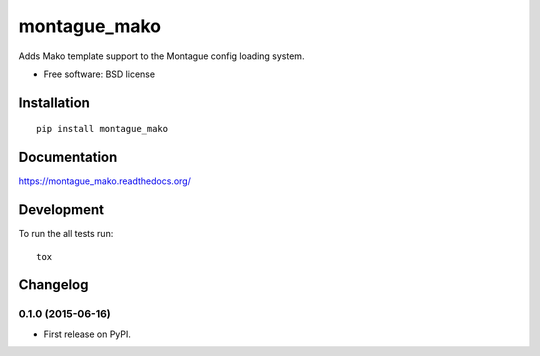 ===============================
montague_mako
===============================

| |docs| |travis| |appveyor| |coveralls|
| |version|

.. |docs| image:: https://readthedocs.org/projects/montague_mako/badge/?style=flat
    :target: https://readthedocs.org/projects/montague_mako
    :alt: Documentation Status

.. |travis| image:: http://img.shields.io/travis/inklesspen/montague_mako/master.png?style=flat
    :alt: Travis-CI Build Status
    :target: https://travis-ci.org/inklesspen/montague_mako

.. |appveyor| image:: https://ci.appveyor.com/api/projects/status/github/inklesspen/montague_mako?branch=master
    :alt: AppVeyor Build Status
    :target: https://ci.appveyor.com/project/inklesspen/montague_mako

.. |coveralls| image:: http://img.shields.io/coveralls/inklesspen/montague_mako/master.png?style=flat
    :alt: Coverage Status
    :target: https://coveralls.io/r/inklesspen/montague_mako

.. |version| image:: http://img.shields.io/pypi/v/montague_mako.png?style=flat
    :alt: PyPI Package latest release
    :target: https://pypi.python.org/pypi/montague_mako


Adds Mako template support to the Montague config loading system.

* Free software: BSD license

Installation
============

::

    pip install montague_mako

Documentation
=============

https://montague_mako.readthedocs.org/

Development
===========

To run the all tests run::

    tox


Changelog
=========

0.1.0 (2015-06-16)
-----------------------------------------

* First release on PyPI.


